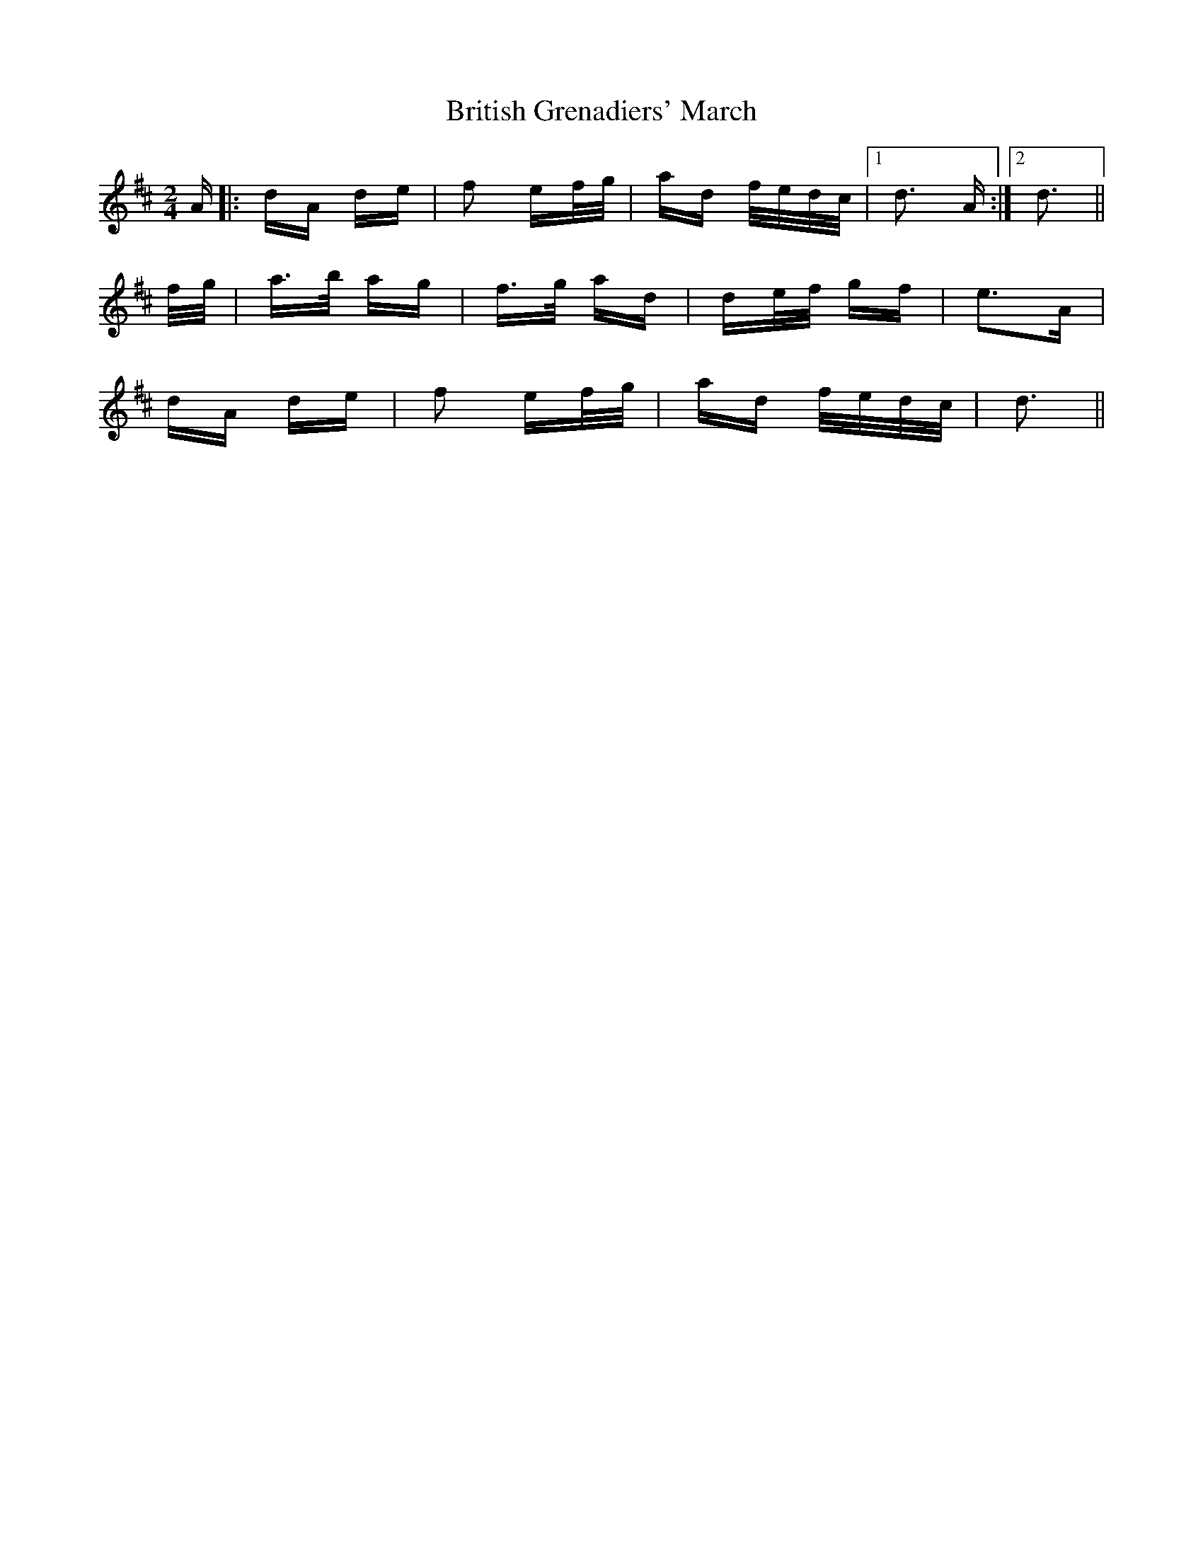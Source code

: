 X: 5208
T: British Grenadiers' March
R: polka
M: 2/4
K: Dmajor
A|:dA de|f2 ef/g/|ad f/e/d/c/|1 d3 A:|2 d3||
f/g/|a>b ag|f>g ad|de/f/ gf|e3A|
dA de|f2 ef/g/|ad f/e/d/c/|d3||

